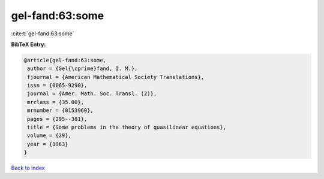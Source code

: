 gel-fand:63:some
================

:cite:t:`gel-fand:63:some`

**BibTeX Entry:**

.. code-block:: bibtex

   @article{gel-fand:63:some,
    author = {Gel{\cprime}fand, I. M.},
    fjournal = {American Mathematical Society Translations},
    issn = {0065-9290},
    journal = {Amer. Math. Soc. Transl. (2)},
    mrclass = {35.00},
    mrnumber = {0153960},
    pages = {295--381},
    title = {Some problems in the theory of quasilinear equations},
    volume = {29},
    year = {1963}
   }

`Back to index <../By-Cite-Keys.html>`__
